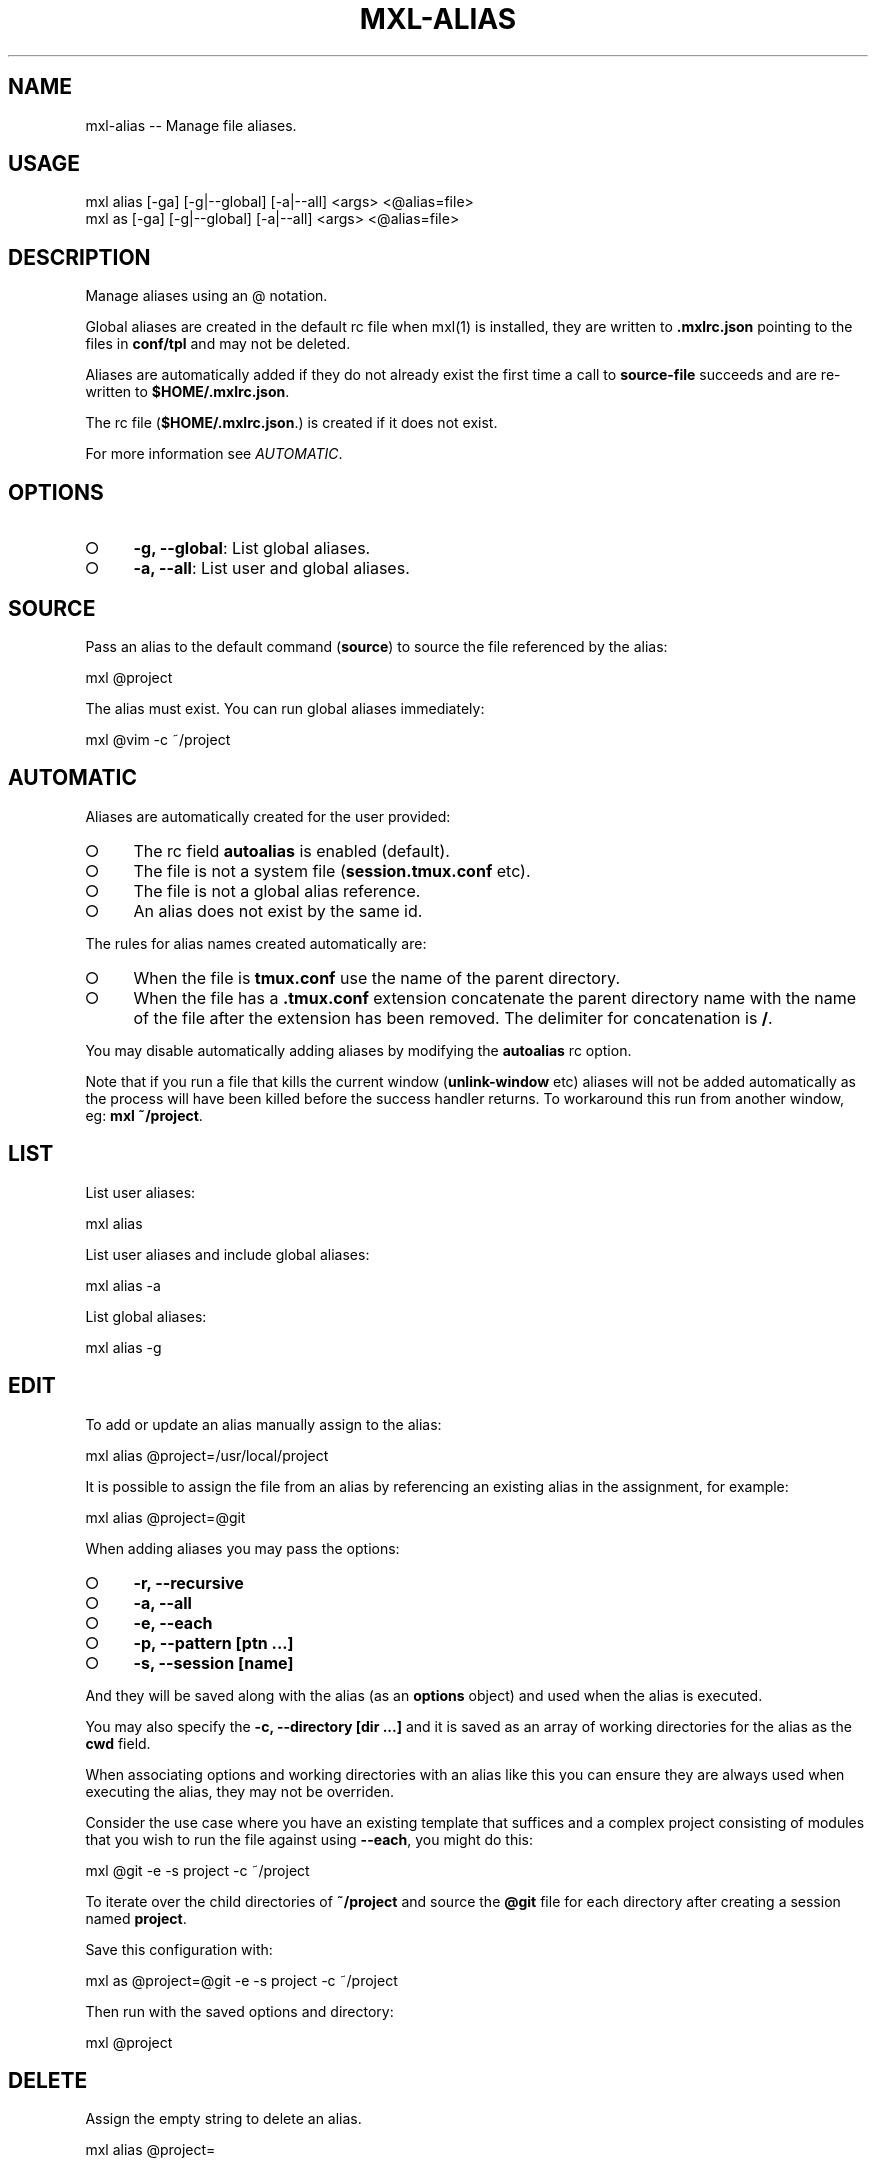 .TH "MXL-ALIAS" "1" "July 2015" "mxl-alias 0.5.59" "User Commands"
.SH "NAME"
mxl-alias -- Manage file aliases.
.SH "USAGE"

.SP
mxl alias [\-ga] [\-g|\-\-global] [\-a|\-\-all] <args> <@alias=file>
.br
mxl as [\-ga] [\-g|\-\-global] [\-a|\-\-all] <args> <@alias=file>
.SH "DESCRIPTION"
.PP
Manage aliases using an @ notation.
.PP
Global aliases are created in the default rc file when mxl(1) is installed, they are written to \fB.mxlrc.json\fR pointing to the files in \fBconf/tpl\fR and may not be deleted.
.PP
Aliases are automatically added if they do not already exist the first time a call to \fBsource\-file\fR succeeds and are re\-written to \fB$HOME/.mxlrc.json\fR.
.PP
The rc file (\fB$HOME/.mxlrc.json\fR.) is created if it does not exist.
.PP
For more information see \fIAUTOMATIC\fR.
.SH "OPTIONS"
.BL
.IP "\[ci]" 4
\fB\-g, \-\-global\fR: List global aliases.
.IP "\[ci]" 4
\fB\-a, \-\-all\fR: List user and global aliases.
.EL
.SH "SOURCE"
.PP
Pass an alias to the default command (\fBsource\fR) to source the file referenced by the alias:

  mxl @project
.PP
The alias must exist. You can run global aliases immediately:

  mxl @vim \-c ~/project
.SH "AUTOMATIC"
.PP
Aliases are automatically created for the user provided:
.BL
.IP "\[ci]" 4
The rc field \fBautoalias\fR is enabled (default).
.IP "\[ci]" 4
The file is not a system file (\fBsession.tmux.conf\fR etc).
.IP "\[ci]" 4
The file is not a global alias reference.
.IP "\[ci]" 4
An alias does not exist by the same id.
.EL
.PP
The rules for alias names created automatically are:
.BL
.IP "\[ci]" 4
When the file is \fBtmux.conf\fR use the name of the parent directory.
.IP "\[ci]" 4
When the file has a \fB.tmux.conf\fR extension concatenate the parent directory name with the name of the file after the extension has been removed. The delimiter for concatenation is \fB/\fR.
.EL
.PP
You may disable automatically adding aliases by modifying the \fBautoalias\fR rc option.
.PP
Note that if you run a file that kills the current window (\fBunlink\-window\fR etc) aliases will not be added automatically as the process will have been killed before the success handler returns. To workaround this run from another window, eg: \fBmxl ~/project\fR.
.SH "LIST"
.PP
List user aliases:

  mxl alias
.PP
List user aliases and include global aliases:

  mxl alias \-a
.PP
List global aliases:

  mxl alias \-g
.SH "EDIT"
.PP
To add or update an alias manually assign to the alias:

  mxl alias @project=/usr/local/project
.PP
It is possible to assign the file from an alias by referencing an existing alias in the assignment, for example:

  mxl alias @project=@git
.PP
When adding aliases you may pass the options:
.BL
.IP "\[ci]" 4
\fB\-r, \-\-recursive\fR
.IP "\[ci]" 4
\fB\-a, \-\-all\fR
.IP "\[ci]" 4
\fB\-e, \-\-each\fR
.IP "\[ci]" 4
\fB\-p, \-\-pattern [ptn ...]\fR
.IP "\[ci]" 4
\fB\-s, \-\-session [name]\fR
.EL
.PP
And they will be saved along with the alias (as an \fBoptions\fR object) and used when the alias is executed. 
.PP
You may also specify the \fB\-c, \-\-directory [dir ...]\fR and it is saved as an array of working directories for the alias as the \fBcwd\fR field.
.PP
When associating options and working directories with an alias like this you can ensure they are always used when executing the alias, they may not be overriden.
.PP
Consider the use case where you have an existing template that suffices and a complex project consisting of modules that you wish to run the file against using \fB\-\-each\fR, you might do this:

  mxl @git \-e \-s project \-c ~/project
.PP
To iterate over the child directories of \fB~/project\fR and source the \fB@git\fR file for each directory after creating a session named \fBproject\fR.
.PP
Save this configuration with:

  mxl as @project=@git \-e \-s project \-c ~/project
.PP
Then run with the saved options and directory:

  mxl @project
.SH "DELETE"
.PP
Assign the empty string to delete an alias.

  mxl alias @project=
.SH "BUGS"
.PP
Report bugs to https://github.com/freeformsystems/mxl/issues.
.SH "SEE ALSO"
.PP
mxl\-index(1), mxl\-prune(1), mxl\-rm(1)
